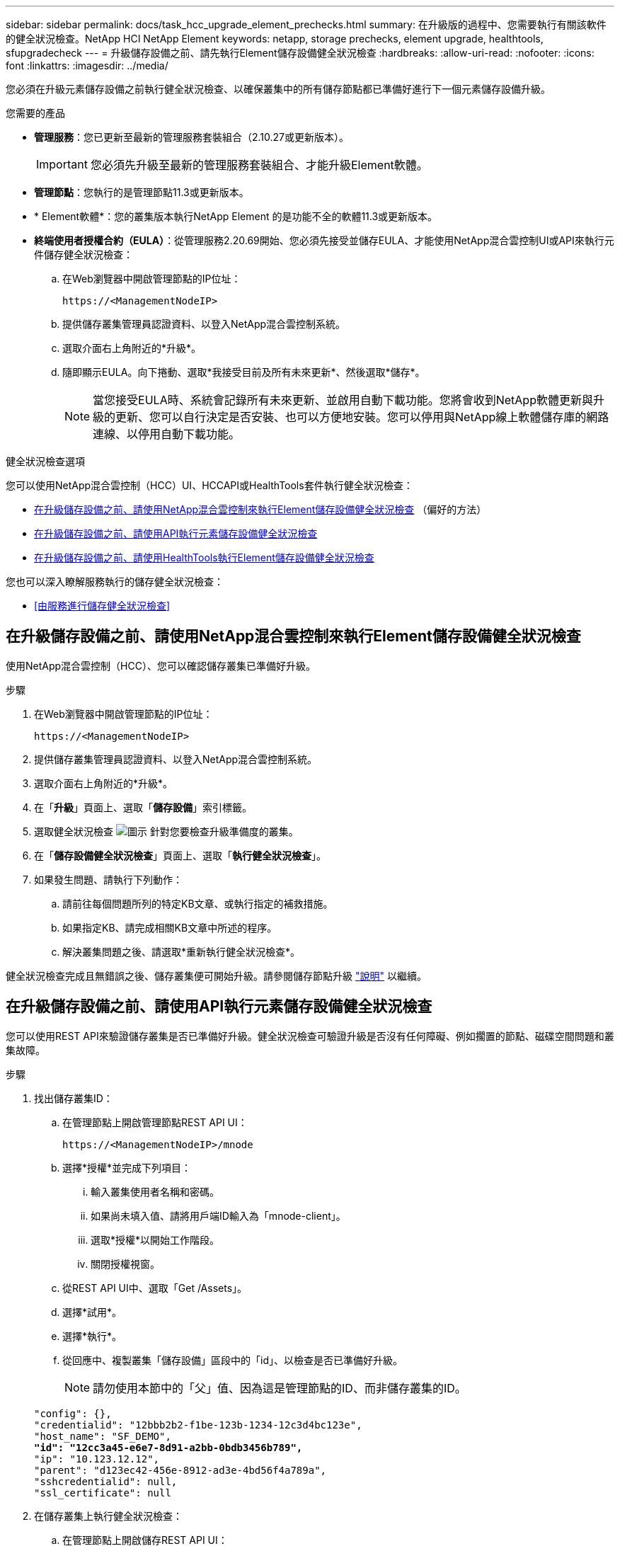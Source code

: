 ---
sidebar: sidebar 
permalink: docs/task_hcc_upgrade_element_prechecks.html 
summary: 在升級版的過程中、您需要執行有關該軟件的健全狀況檢查。NetApp HCI NetApp Element 
keywords: netapp, storage prechecks, element upgrade, healthtools, sfupgradecheck 
---
= 升級儲存設備之前、請先執行Element儲存設備健全狀況檢查
:hardbreaks:
:allow-uri-read: 
:nofooter: 
:icons: font
:linkattrs: 
:imagesdir: ../media/


[role="lead"]
您必須在升級元素儲存設備之前執行健全狀況檢查、以確保叢集中的所有儲存節點都已準備好進行下一個元素儲存設備升級。

.您需要的產品
* *管理服務*：您已更新至最新的管理服務套裝組合（2.10.27或更新版本）。
+

IMPORTANT: 您必須先升級至最新的管理服務套裝組合、才能升級Element軟體。

* *管理節點*：您執行的是管理節點11.3或更新版本。
* * Element軟體*：您的叢集版本執行NetApp Element 的是功能不全的軟體11.3或更新版本。
* *終端使用者授權合約（EULA）*：從管理服務2.20.69開始、您必須先接受並儲存EULA、才能使用NetApp混合雲控制UI或API來執行元件儲存健全狀況檢查：
+
.. 在Web瀏覽器中開啟管理節點的IP位址：
+
[listing]
----
https://<ManagementNodeIP>
----
.. 提供儲存叢集管理員認證資料、以登入NetApp混合雲控制系統。
.. 選取介面右上角附近的*升級*。
.. 隨即顯示EULA。向下捲動、選取*我接受目前及所有未來更新*、然後選取*儲存*。
+

NOTE: 當您接受EULA時、系統會記錄所有未來更新、並啟用自動下載功能。您將會收到NetApp軟體更新與升級的更新、您可以自行決定是否安裝、也可以方便地安裝。您可以停用與NetApp線上軟體儲存庫的網路連線、以停用自動下載功能。





.健全狀況檢查選項
您可以使用NetApp混合雲控制（HCC）UI、HCCAPI或HealthTools套件執行健全狀況檢查：

* <<在升級儲存設備之前、請使用NetApp混合雲控制來執行Element儲存設備健全狀況檢查>> （偏好的方法）
* <<在升級儲存設備之前、請使用API執行元素儲存設備健全狀況檢查>>
* <<在升級儲存設備之前、請使用HealthTools執行Element儲存設備健全狀況檢查>>


您也可以深入瞭解服務執行的儲存健全狀況檢查：

* <<由服務進行儲存健全狀況檢查>>




== 在升級儲存設備之前、請使用NetApp混合雲控制來執行Element儲存設備健全狀況檢查

使用NetApp混合雲控制（HCC）、您可以確認儲存叢集已準備好升級。

.步驟
. 在Web瀏覽器中開啟管理節點的IP位址：
+
[listing]
----
https://<ManagementNodeIP>
----
. 提供儲存叢集管理員認證資料、以登入NetApp混合雲控制系統。
. 選取介面右上角附近的*升級*。
. 在「*升級*」頁面上、選取「*儲存設備*」索引標籤。
. 選取健全狀況檢查 image:hcc_healthcheck_icon.png["圖示"] 針對您要檢查升級準備度的叢集。
. 在「*儲存設備健全狀況檢查*」頁面上、選取「*執行健全狀況檢查*」。
. 如果發生問題、請執行下列動作：
+
.. 請前往每個問題所列的特定KB文章、或執行指定的補救措施。
.. 如果指定KB、請完成相關KB文章中所述的程序。
.. 解決叢集問題之後、請選取*重新執行健全狀況檢查*。




健全狀況檢查完成且無錯誤之後、儲存叢集便可開始升級。請參閱儲存節點升級 link:task_hcc_upgrade_element_software.html["說明"] 以繼續。



== 在升級儲存設備之前、請使用API執行元素儲存設備健全狀況檢查

您可以使用REST API來驗證儲存叢集是否已準備好升級。健全狀況檢查可驗證升級是否沒有任何障礙、例如擱置的節點、磁碟空間問題和叢集故障。

.步驟
. 找出儲存叢集ID：
+
.. 在管理節點上開啟管理節點REST API UI：
+
[listing]
----
https://<ManagementNodeIP>/mnode
----
.. 選擇*授權*並完成下列項目：
+
... 輸入叢集使用者名稱和密碼。
... 如果尚未填入值、請將用戶端ID輸入為「mnode-client」。
... 選取*授權*以開始工作階段。
... 關閉授權視窗。


.. 從REST API UI中、選取「Get /Assets」。
.. 選擇*試用*。
.. 選擇*執行*。
.. 從回應中、複製叢集「儲存設備」區段中的「id」、以檢查是否已準備好升級。
+

NOTE: 請勿使用本節中的「父」值、因為這是管理節點的ID、而非儲存叢集的ID。

+
[listing, subs="+quotes"]
----
"config": {},
"credentialid": "12bbb2b2-f1be-123b-1234-12c3d4bc123e",
"host_name": "SF_DEMO",
*"id": "12cc3a45-e6e7-8d91-a2bb-0bdb3456b789",*
"ip": "10.123.12.12",
"parent": "d123ec42-456e-8912-ad3e-4bd56f4a789a",
"sshcredentialid": null,
"ssl_certificate": null
----


. 在儲存叢集上執行健全狀況檢查：
+
.. 在管理節點上開啟儲存REST API UI：
+
[listing]
----
https://<ManagementNodeIP>/storage/1/
----
.. 選擇*授權*並完成下列項目：
+
... 輸入叢集使用者名稱和密碼。
... 如果尚未填入值、請將用戶端ID輸入為「mnode-client」。
... 選取*授權*以開始工作階段。
... 關閉授權視窗。


.. 選擇* POST / heate-checks*。
.. 選擇*試用*。
.. 在「參數」欄位中、輸入在步驟1中取得的儲存叢集ID。
+
[listing]
----
{
  "config": {},
  "storageId": "123a45b6-1a2b-12a3-1234-1a2b34c567d8"
}
----
.. 選取*執行*以在指定的儲存叢集上執行健全狀況檢查。
+
回應應指出「正在初始化」狀態：

+
[listing]
----
{
  "_links": {
    "collection": "https://10.117.149.231/storage/1/health-checks",
    "log": "https://10.117.149.231/storage/1/health-checks/358f073f-896e-4751-ab7b-ccbb5f61f9fc/log",
    "self": "https://10.117.149.231/storage/1/health-checks/358f073f-896e-4751-ab7b-ccbb5f61f9fc"
  },
  "config": {},
  "dateCompleted": null,
  "dateCreated": "2020-02-21T22:11:15.476937+00:00",
  "healthCheckId": "358f073f-896e-4751-ab7b-ccbb5f61f9fc",
  "state": "initializing",
  "status": null,
  "storageId": "c6d124b2-396a-4417-8a47-df10d647f4ab",
  "taskId": "73f4df64-bda5-42c1-9074-b4e7843dbb77"
}
----
.. 複製回應中的「healthChecksID」。


. 驗證健全狀況檢查的結果：
+
.. 選取*「Get」（取得）/「health-checksore/｛healthChecksId｝*。
.. 選擇*試用*。
.. 在參數欄位中輸入健全狀況檢查ID。
.. 選擇*執行*。
.. 捲動至回應本文的底部。
+
如果所有健全狀況檢查都成功、傳回的範例類似於下列範例：

+
[listing]
----
"message": "All checks completed successfully.",
"percent": 100,
"timestamp": "2020-03-06T00:03:16.321621Z"
----


. 如果傳回的「訊息」表示叢集健全狀況有問題、請執行下列動作：
+
.. 選取*「Get」（取得）/「health-checksore/｛healstChecksId｝/「log*」
.. 選擇*試用*。
.. 在參數欄位中輸入健全狀況檢查ID。
.. 選擇*執行*。
.. 檢閱任何特定錯誤、並取得相關的知識庫文章連結。
.. 請前往每個問題所列的特定KB文章、或執行指定的補救措施。
.. 如果指定KB、請完成相關KB文章中所述的程序。
.. 解決叢集問題之後、請再次執行*取得RESI/health-checks/｛healChecksId｝/ log*。






== 在升級儲存設備之前、請使用HealthTools執行Element儲存設備健全狀況檢查

您可以使用「shupgradecheck」命令來驗證儲存叢集是否已準備好升級。此命令可驗證擱置節點、磁碟空間和叢集故障等資訊。

如果您的管理節點位於沒有外部連線的黑暗站台、則升級整備度檢查需要您在期間下載的「metadata.json」檔案 link:task_upgrade_element_latest_healthtools.html["HealthTools升級"] 以成功執行。

.關於這項工作
本程序說明如何因應產生下列其中一項結果的升級檢查：

* 成功執行「shupgradecheck」命令。您的叢集已準備好升級。
* 在「shupgradecheck」工具中檢查失敗、並顯示錯誤訊息。您的叢集尚未準備好升級、需要執行其他步驟。
* 您的升級檢查失敗、並顯示錯誤訊息指出HealthTools已過期。
* 您的升級檢查失敗、因為管理節點位於黑暗站台。


.步驟
. 執行「shupgradecheck"命令：
+
[listing]
----
sfupgradecheck -u <cluster-user-name> MVIP
----
+

NOTE: 對於包含特殊字元的密碼、請在每個特殊字元之前加上反斜槓（`\）。例如、「mypass!@1」應輸入為「mypass\!@」。

+
範例輸入命令、其中包含範例輸出、不會出現錯誤、您可以準備升級：

+
[listing]
----
sfupgradecheck -u admin 10.117.78.244
----
+
[listing]
----
check_pending_nodes:
Test Description: Verify no pending nodes in cluster
More information: https://kb.netapp.com/support/s/article/ka11A0000008ltOQAQ/pendingnodes
check_cluster_faults:
Test Description: Report any cluster faults
check_root_disk_space:
Test Description: Verify node root directory has at least 12 GBs of available disk space
Passed node IDs: 1, 2, 3
More information: https://kb.netapp.com/support/s/article/ka11A0000008ltTQAQ/
SolidFire-Disk-space-error
check_mnode_connectivity:
Test Description: Verify storage nodes can communicate with management node
Passed node IDs: 1, 2, 3
More information: https://kb.netapp.com/support/s/article/ka11A0000008ltYQAQ/mNodeconnectivity
check_files:
Test Description: Verify options file exists
Passed node IDs: 1, 2, 3
check_cores:
Test Description: Verify no core or dump files exists
Passed node IDs: 1, 2, 3
check_upload_speed:
Test Description: Measure the upload speed between the storage node and the
management node
Node ID: 1 Upload speed: 90063.90 KBs/sec
Node ID: 3 Upload speed: 106511.44 KBs/sec
Node ID: 2 Upload speed: 85038.75 KBs/sec
----
. 如果發生錯誤、則需要採取其他行動。如需詳細資料、請參閱下列子節。




=== 您的叢集尚未準備好升級

如果您看到與其中一項健全狀況檢查相關的錯誤訊息、請遵循下列步驟：

. 檢閱「shupgradecheck」錯誤訊息。
+
回應範例：



[listing]
----
The following tests failed:
check_root_disk_space:
Test Description: Verify node root directory has at least 12 GBs of available disk space
Severity: ERROR
Failed node IDs: 2
Remedy: Remove unneeded files from root drive
More information: https://kb.netapp.com/support/s/article/ka11A0000008ltTQAQ/SolidFire-
Disk-space-error
check_pending_nodes:
Test Description: Verify no pending nodes in cluster
More information: https://kb.netapp.com/support/s/article/ka11A0000008ltOQAQ/pendingnodes
check_cluster_faults:
Test Description: Report any cluster faults
check_root_disk_space:
Test Description: Verify node root directory has at least 12 GBs of available disk space
Passed node IDs: 1, 3
More information: https://kb.netapp.com/support/s/article/ka11A0000008ltTQAQ/SolidFire-
Disk-space-error
check_mnode_connectivity:
Test Description: Verify storage nodes can communicate with management node
Passed node IDs: 1, 2, 3
More information: https://kb.netapp.com/support/s/article/ka11A0000008ltYQAQ/mNodeconnectivity
check_files:
Test Description: Verify options file exists
Passed node IDs: 1, 2, 3
check_cores:
Test Description: Verify no core or dump files exists
Passed node IDs: 1, 2, 3
check_upload_speed:
Test Description: Measure the upload speed between the storage node and the management node
Node ID: 1 Upload speed: 86518.82 KBs/sec
Node ID: 3 Upload speed: 84112.79 KBs/sec
Node ID: 2 Upload speed: 93498.94 KBs/sec
----
在此範例中、節點1的磁碟空間不足。如需詳細資訊、請參閱 https://kb.netapp.com["知識庫"^] （KB）錯誤訊息中列出的文章。



=== HealthTools已過期

如果您看到錯誤訊息指出HealthTools並非最新版本、請依照下列指示操作：

. 檢閱錯誤訊息、並注意升級檢查失敗。
+
回應範例：

+
[listing]
----
sfupgradecheck failed: HealthTools is out of date:
installed version: 2018.02.01.200
latest version: 2020.03.01.09.
The latest version of the HealthTools can be downloaded from: https://mysupport.netapp.com/NOW/cgi-bin/software/
Or rerun with the -n option
----
. 請遵循回應中所述的指示。




=== 您的管理節點位於黑暗站台

. 檢閱訊息並注意升級檢查失敗：
+
回應範例：

+
[listing]
----
sfupgradecheck failed: Unable to verify latest available version of healthtools.
----
. 下載 link:https://library.netapp.com/ecm/ecm_get_file/ECMLP2840740["Json 檔案"^] 從非管理節點的電腦上的NetApp支援網站、將其重新命名為「metadata.json」。
. 執行下列命令：
+
[listing]
----
sfupgradecheck -l --metadata=<path-to-metadata-json>
----
. 如需詳細資料、請參閱其他 link:task_upgrade_element_latest_healthtools.html["HealthTools升級"] 黑暗站台的相關資訊。
. 執行下列命令、確認HealthTools套件為最新版本：
+
[listing]
----
sfupgradecheck -u <cluster-user-name> -p <cluster-password> MVIP
----




== 由服務進行儲存健全狀況檢查

儲存健全狀況檢查會針對每個叢集進行下列檢查。

|===
| 檢查名稱 | 節點/叢集 | 說明 


| Check _asn同步 結果 | 叢集 | 驗證資料庫中的非同步結果數是否低於臨界值。 


| Check _cluster_faults | 叢集 | 確認沒有任何升級封鎖叢集故障（如元素來源所定義）。 


| Check _upload_speed | 節點 | 測量儲存節點與管理節點之間的上傳速度。 


| connection_speed_Check | 節點 | 驗證節點是否能連線至管理節點、以提供升級套件、並預估連線速度。 


| Check核心 | 節點 | 檢查節點上的核心損毀傾印和核心檔案。檢查會在最近一段時間（臨界值7天）發生任何當機時失敗。 


| Check _root_disk_space | 節點 | 驗證根檔案系統是否有足夠的可用空間來執行升級。 


| Check _var_log_disk_space | 節點 | 驗證「/var/log/log」可用空間是否符合某個可用百分比臨界值。如果沒有、檢查將會旋轉並清除較舊的記錄、以便低於臨界值。如果無法建立足夠的可用空間、則檢查會失敗。 


| 檢查暫掛節點 | 叢集 | 驗證叢集上是否沒有擱置的節點。 
|===
[discrete]
== 如需詳細資訊、請參閱

* https://docs.netapp.com/us-en/vcp/index.html["vCenter Server的VMware vCenter外掛程式NetApp Element"^]
* https://www.netapp.com/hybrid-cloud/hci-documentation/["參考資源頁面NetApp HCI"^]


